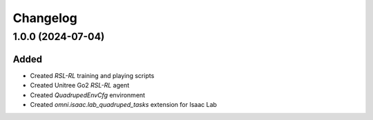 Changelog
---------

1.0.0 (2024-07-04)
~~~~~~~~~~~~~~~~~~

Added
^^^^^

* Created `RSL-RL` training and playing scripts
* Created Unitree Go2 `RSL-RL` agent
* Created `QuadrupedEnvCfg` environment
* Created `omni.isaac.lab_quadruped_tasks` extension for Isaac Lab
